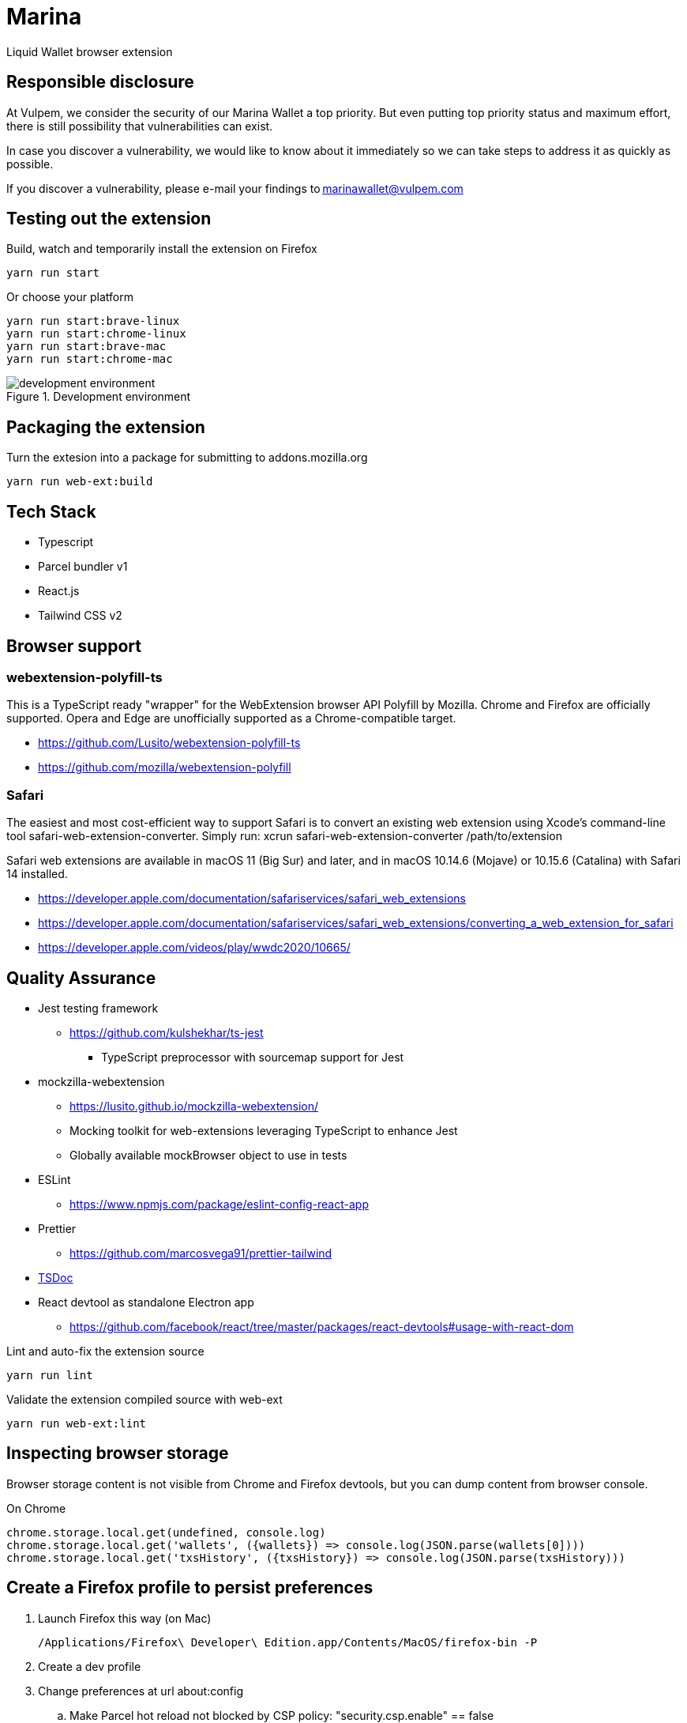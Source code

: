 = Marina

Liquid Wallet browser extension


## Responsible disclosure

At Vulpem, we consider the security of our Marina Wallet a top priority. But even putting top priority status and maximum effort, there is still possibility that vulnerabilities can exist. 

In case you discover a vulnerability, we would like to know about it immediately so we can take steps to address it as quickly as possible.  

If you discover a vulnerability, please e-mail your findings to marinawallet@vulpem.com

== Testing out the extension

.Build, watch and temporarily install the extension on Firefox
 yarn run start

.Or choose your platform
 yarn run start:brave-linux
 yarn run start:chrome-linux
 yarn run start:brave-mac
 yarn run start:chrome-mac

.Development environment
image::webext-parcel-watch.png[development environment]


== Packaging the extension

.Turn the extesion into a package for submitting to addons.mozilla.org
 yarn run web-ext:build


== Tech Stack

* Typescript
* Parcel bundler v1
* React.js
* Tailwind CSS v2


== Browser support

=== webextension-polyfill-ts

This is a TypeScript ready "wrapper" for the WebExtension browser API Polyfill by Mozilla.
Chrome and Firefox are officially supported. Opera and Edge are unofficially supported as a Chrome-compatible target.

* https://github.com/Lusito/webextension-polyfill-ts
* https://github.com/mozilla/webextension-polyfill

=== Safari

The easiest and most cost-efficient way to support Safari is to convert an existing web extension using Xcode’s command-line tool safari-web-extension-converter.
Simply run: xcrun safari-web-extension-converter /path/to/extension

Safari web extensions are available in macOS 11 (Big Sur) and later, and in macOS 10.14.6 (Mojave) or 10.15.6 (Catalina) with Safari 14 installed.

* https://developer.apple.com/documentation/safariservices/safari_web_extensions
* https://developer.apple.com/documentation/safariservices/safari_web_extensions/converting_a_web_extension_for_safari
* https://developer.apple.com/videos/play/wwdc2020/10665/


== Quality Assurance

* Jest testing framework
** https://github.com/kulshekhar/ts-jest
*** TypeScript preprocessor with sourcemap support for Jest
* mockzilla-webextension
** https://lusito.github.io/mockzilla-webextension/
** Mocking toolkit for web-extensions leveraging TypeScript to enhance Jest
** Globally available mockBrowser object to use in tests
* ESLint
** https://www.npmjs.com/package/eslint-config-react-app
* Prettier
** https://github.com/marcosvega91/prettier-tailwind
* https://tsdoc.org[TSDoc]
* React devtool as standalone Electron app
** https://github.com/facebook/react/tree/master/packages/react-devtools#usage-with-react-dom

.Lint and auto-fix the extension source
 yarn run lint

.Validate the extension compiled source with web-ext
 yarn run web-ext:lint


== Inspecting browser storage

Browser storage content is not visible from Chrome and Firefox devtools, but you can dump content from browser console.

.On Chrome
 chrome.storage.local.get(undefined, console.log)
 chrome.storage.local.get('wallets', ({wallets}) => console.log(JSON.parse(wallets[0])))
 chrome.storage.local.get('txsHistory', ({txsHistory}) => console.log(JSON.parse(txsHistory)))


== Create a Firefox profile to persist preferences

. Launch Firefox this way (on Mac)

 /Applications/Firefox\ Developer\ Edition.app/Contents/MacOS/firefox-bin -P

. Create a dev profile

. Change preferences at url about:config

.. Make Parcel hot reload not blocked by CSP policy: "security.csp.enable" == false
